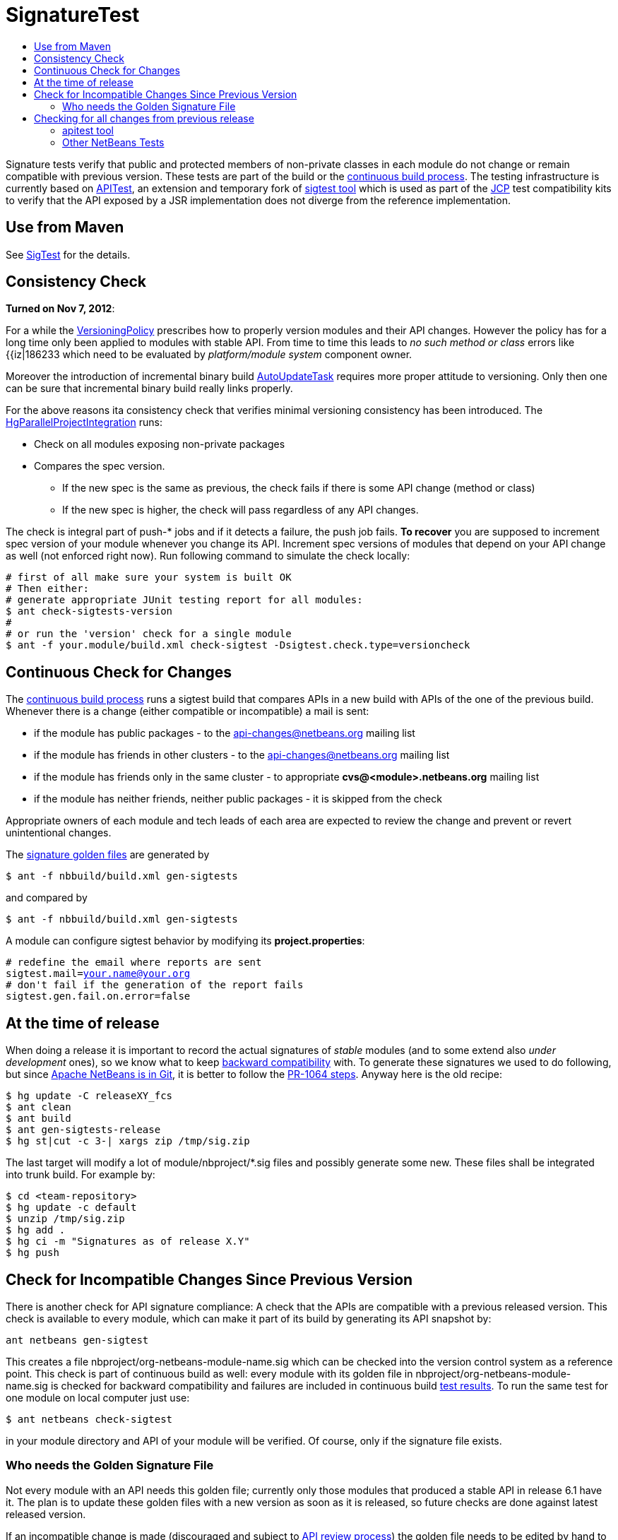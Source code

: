 // 
//     Licensed to the Apache Software Foundation (ASF) under one
//     or more contributor license agreements.  See the NOTICE file
//     distributed with this work for additional information
//     regarding copyright ownership.  The ASF licenses this file
//     to you under the Apache License, Version 2.0 (the
//     "License"); you may not use this file except in compliance
//     with the License.  You may obtain a copy of the License at
// 
//       http://www.apache.org/licenses/LICENSE-2.0
// 
//     Unless required by applicable law or agreed to in writing,
//     software distributed under the License is distributed on an
//     "AS IS" BASIS, WITHOUT WARRANTIES OR CONDITIONS OF ANY
//     KIND, either express or implied.  See the License for the
//     specific language governing permissions and limitations
//     under the License.
//

= SignatureTest
:jbake-type: wiki
:jbake-tags: wiki, devfaq, needsreview
:markup-in-source: verbatim,quotes,macros
:jbake-status: published
:syntax: true
:description: Use from Maven
:icons: font
:source-highlighter: pygments
:toc: left
:toc-title:
:experimental:

Signature tests verify that public and protected members of non-private classes
in each module do not change or remain compatible with previous version. These
tests are part of the build or the
link:http://deadlock.netbeans.org/hudson/[continuous build process]. The
testing infrastructure is currently based on link:APITest.asciidoc[APITest], an
extension and temporary fork of link:http://sigtest.java.net/[sigtest tool]
which is used as part of the link:http://www.jcp.org/[JCP] test compatibility
kits to verify that the API exposed by a JSR implementation does not diverge
from the reference implementation.

[[Use_from_Maven]]
== Use from Maven

See link:SigTest.asciidoc[SigTest] for the details.

[[Consistency_Check]]
== Consistency Check

*Turned on Nov 7, 2012*:

For a while the link:VersioningPolicy.asciidoc[VersioningPolicy] prescribes how
to properly version modules and their API changes. However the policy has for a
long time only been applied to modules with stable API. From time to time this
leads to _no such method or class_ errors like {{iz|186233 which need to be
evaluated by _platform/module system_ component owner. 

Moreover the introduction of incremental binary build
link:AutoUpdateTask.asciidoc[AutoUpdateTask] requires more proper attitude to
versioning. Only then one can be sure that incremental binary build really
links properly.

For the above reasons ita consistency check that verifies minimal versioning
consistency has been introduced. The
link:HgParallelProjectIntegration.html[HgParallelProjectIntegration] runs:

* Check on all modules exposing non-private packages 
* Compares the spec version.
** If the new spec is the same as previous, the check fails if there is some API change (method or class)
** If the new spec is higher, the check will pass regardless of any API changes.

The check is integral part of push-* jobs and if it detects a failure, the push job fails. *To recover* you are supposed to increment spec version of your module whenever you change its API. Increment spec versions of modules that depend on your API change as well (not enforced right now). Run following command to simulate the check locally:

[source,bash,subs="{markup-in-source}"]
----
# first of all make sure your system is built OK
# Then either:
# generate appropriate JUnit testing report for all modules:
$ ant check-sigtests-version 
#
# or run the 'version' check for a single module
$ ant -f your.module/build.xml check-sigtest -Dsigtest.check.type=versioncheck

----


[[Continuous_Check_for_Changes]]
== Continuous Check for Changes

The link:http://deadlock.netbeans.org/hudson/[continuous build process] runs a sigtest build that compares APIs in a new build with APIs of the one of the previous build. Whenever there is a change (either compatible or incompatible) a mail is sent:

* if the module has public packages - to the link:mailto:api-changes@netbeans.org[api-changes@netbeans.org] mailing list
* if the module has friends in other clusters - to the link:mailto:api-changes@netbeans.org[api-changes@netbeans.org] mailing list
* if the module has friends only in the same cluster - to appropriate *cvs@<module>.netbeans.org* mailing list
* if the module has neither friends, neither public packages - it is skipped from the check

Appropriate owners of each module and tech leads of each area are expected to review the change and prevent or revert unintentional changes. 

The link:http://deadlock.netbeans.org/hudson/job/nbms-and-javadoc/lastSuccessfulBuild/artifact/nbbuild/build/sigtest/snapshot/[signature golden files] are generated by 

[source,bash,subs="{markup-in-source}"]
----

$ ant -f nbbuild/build.xml gen-sigtests
----

and compared by

[source,bash,subs="{markup-in-source}"]
----

$ ant -f nbbuild/build.xml gen-sigtests
----

A module can configure sigtest behavior by modifying its *project.properties*:

[source,bash,subs="{markup-in-source}"]
----

# redefine the email where reports are sent
sigtest.mail=your.name@your.org
# don't fail if the generation of the report fails
sigtest.gen.fail.on.error=false

----


[[At_the_time_of_release]]
== At the time of release

When doing a release it is important to record the actual signatures of _stable_ modules (and to some extend also _under development_ ones), so we know what to keep link:apidesign::BackwardCompatibility.html[backward compatibility] with. To generate these signatures we used to do following, but since link:https://github.com/apache/incubator-netbeans/pull/1064[Apache NetBeans is in Git], it is better to follow the link:https://github.com/apache/incubator-netbeans/pull/1064[PR-1064 steps]. Anyway here is the old recipe:

[source,bash,subs="{markup-in-source}"]
----

$ hg update -C releaseXY_fcs
$ ant clean
$ ant build
$ ant gen-sigtests-release
$ hg st|cut -c 3-| xargs zip /tmp/sig.zip

----

The last target will modify a lot of module/nbproject/*.sig files and possibly generate some new. These files shall be integrated into trunk build. For example by:

[source,bash,subs="{markup-in-source}"]
----

$ cd <team-repository>
$ hg update -c default
$ unzip /tmp/sig.zip
$ hg add .
$ hg ci -m "Signatures as of release X.Y"
$ hg push

----


[[Check_for_Incompatible_Changes_Since_Previous_Version]]
== Check for Incompatible Changes Since Previous Version

There is another check for API signature compliance: A check that the APIs are compatible with a previous released version. This check is available to every module, which can make it part of its build by generating its API snapshot by:

[source,bash,subs="{markup-in-source}"]
----

ant netbeans gen-sigtest

----

This creates a file nbproject/org-netbeans-module-name.sig which can be checked into the version control system as a reference point. This check is part of continuous build as well: every module with its golden file in nbproject/org-netbeans-module-name.sig is checked for backward compatibility and failures are included in continuous build link:http://deadlock.netbeans.org/hudson/job/trunk/lastBuild/testReport/[test results]. To run the same test for one module on local computer just use:

[source,bash,subs="{markup-in-source}"]
----

$ ant netbeans check-sigtest

----

in your module directory and API of your module will be verified. Of course, only if the signature file exists.


[[Who_needs_the_Golden_Signature_File]]
=== Who needs the Golden Signature File

Not every module with an API needs this golden file; currently only those modules that produced a stable API in release 6.1 have it. The plan is to update these golden files with a new version as soon as it is released, so future checks are done against latest released version.

If an incompatible change is made (discouraged and subject to link:http://openide.netbeans.org/tutorial/reviews[API review process]) the golden file needs to be edited by hand to remove the element that is no longer present in the API. 


[[Checking_for_all_changes_from_previous_release]]
== Checking for all changes from previous release

In case you have the sig file in nbproject directory generated at the time of previour release (all public APIs have it), you can see all changes since that time by:

[source,bash,subs="{markup-in-source}"]
----

$ ant -f yourmodule/build.xml check-sigtest -Dsigtest.check.type=strictcheck

----


[[apitest_tool]]
=== apitest tool

This check for incompatibilities is done by link:APITest.asciidoc[NetBeans' own version] of an OpenJDK tools. This adds a standard Ant task to check for binary backward compatibility, mutual signature compatibility. The binary compatibility check ignores generic types. Its link:http://hg.netbeans.org/apitest/[sources] are distributed together with its Mercurial repository and are available under GPL version 2. Builds are available from our link:http://deadlock.netbeans.org/hudson/job/apitest/[hudson builder].


[[Other_NetBeans_Tests]]
=== Other NetBeans Tests

* link:FindBugsTest.asciidoc[FindBugsTest]


[NOTE]
====

The content in this page was kindly donated by Oracle Corp. to the
Apache Software Foundation.

This page was exported from link:http://wiki.netbeans.org/SignatureTest[http://wiki.netbeans.org/SignatureTest] , 
that was last modified by NetBeans user Jtulach 
on 2018-12-31T04:42:32Z.


This document was automatically converted to the AsciiDoc format on 2020-03-12, and needs to be reviewed.
====

